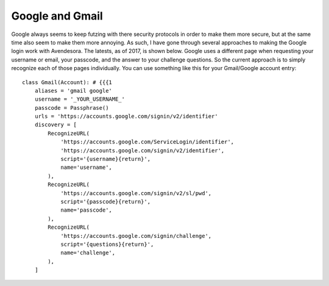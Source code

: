 Google and Gmail
----------------

Google always seems to keep futzing with there security protocols in order to 
make them more secure, but at the same time also seem to make them more 
annoying. As such, I have gone through several approaches to making the Google 
login work with Avendesora. The latests, as of 2017, is shown below. Google uses 
a different page when requesting your username or email, your passcode, and the 
answer to your challenge questions. So the current approach is to simply 
recognize each of those pages individually.  You can use something like this for 
your Gmail/Google account entry::

    class Gmail(Account): # {{{1
        aliases = 'gmail google'
        username = '_YOUR_USERNAME_'
        passcode = Passphrase()
        urls = 'https://accounts.google.com/signin/v2/identifier'
        discovery = [
            RecognizeURL(
                'https://accounts.google.com/ServiceLogin/identifier',
                'https://accounts.google.com/signin/v2/identifier',
                script='{username}{return}',
                name='username',
            ),
            RecognizeURL(
                'https://accounts.google.com/signin/v2/sl/pwd',
                script='{passcode}{return}',
                name='passcode',
            ),
            RecognizeURL(
                'https://accounts.google.com/signin/challenge',
                script='{questions}{return}',
                name='challenge',
            ),
        ]
